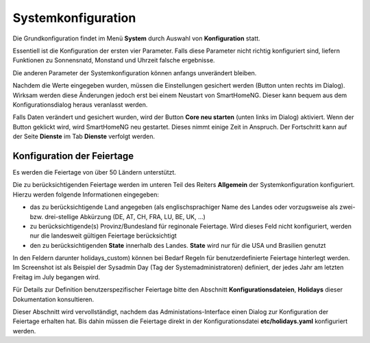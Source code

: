 
.. index:: Konfiguration über die GUI; System

.. role:: bluesup
.. role:: redsup


Systemkonfiguration
===================

Die Grundkonfiguration findet im Menü **System** durch Auswahl von **Konfiguration** statt.

Essentiell ist die Konfiguration der ersten vier Parameter. Falls diese Parameter nicht richtig konfiguriert sind,
liefern Funktionen zu Sonnensnatd, Monstand und Uhrzeit falsche ergebnisse.

Die anderen Parameter der Systemkonfiguration können anfangs unverändert bleiben.

.. image:: /admin/assets/system-common.jpg
   :class: screenshot

Nachdem die Werte eingegeben wurden, müssen die Einstellungen gesichert werden (Button unten rechts im Dialog).
Wirksam werden diese Änderungen jedoch erst bei einem Neustart von SmartHomeNG. Dieser kann bequem aus dem
Konfigurationsdialog heraus veranlasst werden.

Falls Daten verändert und gesichert wurden, wird der Button **Core neu starten** (unten links im Dialog) aktiviert.
Wenn der Button geklickt wird, wird SmartHomeNG neu gestartet. Dieses nimmt einige Zeit in Anspruch. Der Fortschritt
kann auf der Seite **Dienste** im Tab **Dienste** verfolgt werden.


Konfiguration der Feiertage
---------------------------

Es werden die Feiertage von über 50 Ländern unterstützt.

Die zu berücksichtigenden Feiertage werden im unteren Teil des Reiters **Allgemein** der Systemkonfiguration
konfiguriert. Hierzu werden folgende Informationen eingegeben:

- das zu berücksichtigende Land angegeben (als englischsprachiger Name des Landes oder vorzugsweise als zwei-
  bzw. drei-stellige Abkürzung (DE, AT, CH, FRA, LU, BE, UK, ...)
- zu berücksichtigende(s) Provinz/Bundesland für reginonale Feiertage. Wird dieses Feld nicht konfiguriert, werden
  nur die landesweit gültigen Feiertage berücksichtigt
- den zu berücksichtigenden **State** innerhalb des Landes. **State** wird nur für die USA und Brasilien genutzt

In den Feldern darunter holidays_custom) können bei Bedarf Regeln für benutzerdefinierte Feiertage hinterlegt werden.
Im Screenshot ist als Beispiel der Sysadmin Day (Tag der Systemadministratoren) definiert, der jedes Jahr am letzten
Freitag im July begangen wird.

Für Details zur Definition benutzerspezifischer Feiertage bitte den Abschnitt **Konfigurationsdateien**, **Holidays**
dieser Dokumentation konsultieren.

Dieser Abschnitt wird vervollständigt, nachdem das Administations-Interface einen Dialog zur Konfiguration der Feiertage
erhalten hat. Bis dahin müssen die Feiertage direkt in der Konfigurationsdatei **etc/holidays.yaml** konfiguriert werden.


